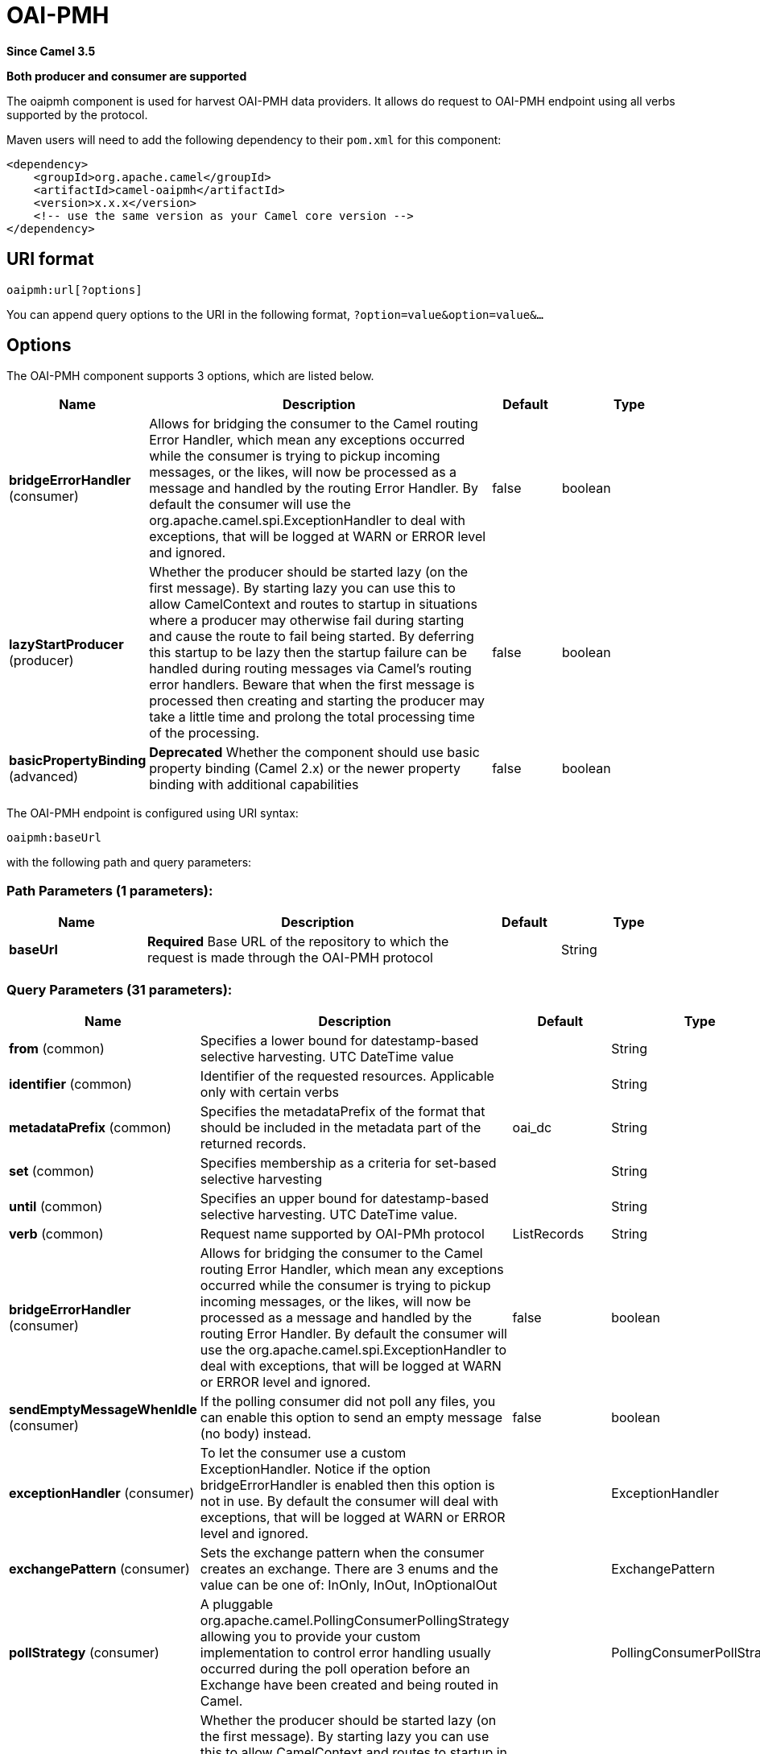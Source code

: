 [[oaipmh-component]]
= OAI-PMH Component
//THIS FILE IS COPIED: EDIT THE SOURCE FILE:
:page-source: components/camel-oaipmh/src/main/docs/oaipmh-component.adoc
:docTitle: OAI-PMH
:artifactId: camel-oaipmh
:description: Harvest metadata using OAI-PMH protocol
:since: 3.5
:supportLevel: Preview
:component-header: Both producer and consumer are supported

*Since Camel {since}*

*{component-header}*

The oaipmh component is used for harvest OAI-PMH data providers. It allows do request to OAI-PMH endpoint using all verbs supported by the protocol.

Maven users will need to add the following dependency to their `pom.xml`
for this component:

[source,xml]
------------------------------------------------------------
<dependency>
    <groupId>org.apache.camel</groupId>
    <artifactId>camel-oaipmh</artifactId>
    <version>x.x.x</version>
    <!-- use the same version as your Camel core version -->
</dependency>
------------------------------------------------------------

== URI format

[source,text]
----------------------------------------------------
oaipmh:url[?options]
----------------------------------------------------

You can append query options to the URI in the following format,
`?option=value&option=value&...`

== Options

// component options: START
The OAI-PMH component supports 3 options, which are listed below.



[width="100%",cols="2,5,^1,2",options="header"]
|===
| Name | Description | Default | Type
| *bridgeErrorHandler* (consumer) | Allows for bridging the consumer to the Camel routing Error Handler, which mean any exceptions occurred while the consumer is trying to pickup incoming messages, or the likes, will now be processed as a message and handled by the routing Error Handler. By default the consumer will use the org.apache.camel.spi.ExceptionHandler to deal with exceptions, that will be logged at WARN or ERROR level and ignored. | false | boolean
| *lazyStartProducer* (producer) | Whether the producer should be started lazy (on the first message). By starting lazy you can use this to allow CamelContext and routes to startup in situations where a producer may otherwise fail during starting and cause the route to fail being started. By deferring this startup to be lazy then the startup failure can be handled during routing messages via Camel's routing error handlers. Beware that when the first message is processed then creating and starting the producer may take a little time and prolong the total processing time of the processing. | false | boolean
| *basicPropertyBinding* (advanced) | *Deprecated* Whether the component should use basic property binding (Camel 2.x) or the newer property binding with additional capabilities | false | boolean
|===
// component options: END



// endpoint options: START
The OAI-PMH endpoint is configured using URI syntax:

----
oaipmh:baseUrl
----

with the following path and query parameters:

=== Path Parameters (1 parameters):


[width="100%",cols="2,5,^1,2",options="header"]
|===
| Name | Description | Default | Type
| *baseUrl* | *Required* Base URL of the repository to which the request is made through the OAI-PMH protocol |  | String
|===


=== Query Parameters (31 parameters):


[width="100%",cols="2,5,^1,2",options="header"]
|===
| Name | Description | Default | Type
| *from* (common) | Specifies a lower bound for datestamp-based selective harvesting. UTC DateTime value |  | String
| *identifier* (common) | Identifier of the requested resources. Applicable only with certain verbs |  | String
| *metadataPrefix* (common) | Specifies the metadataPrefix of the format that should be included in the metadata part of the returned records. | oai_dc | String
| *set* (common) | Specifies membership as a criteria for set-based selective harvesting |  | String
| *until* (common) | Specifies an upper bound for datestamp-based selective harvesting. UTC DateTime value. |  | String
| *verb* (common) | Request name supported by OAI-PMh protocol | ListRecords | String
| *bridgeErrorHandler* (consumer) | Allows for bridging the consumer to the Camel routing Error Handler, which mean any exceptions occurred while the consumer is trying to pickup incoming messages, or the likes, will now be processed as a message and handled by the routing Error Handler. By default the consumer will use the org.apache.camel.spi.ExceptionHandler to deal with exceptions, that will be logged at WARN or ERROR level and ignored. | false | boolean
| *sendEmptyMessageWhenIdle* (consumer) | If the polling consumer did not poll any files, you can enable this option to send an empty message (no body) instead. | false | boolean
| *exceptionHandler* (consumer) | To let the consumer use a custom ExceptionHandler. Notice if the option bridgeErrorHandler is enabled then this option is not in use. By default the consumer will deal with exceptions, that will be logged at WARN or ERROR level and ignored. |  | ExceptionHandler
| *exchangePattern* (consumer) | Sets the exchange pattern when the consumer creates an exchange. There are 3 enums and the value can be one of: InOnly, InOut, InOptionalOut |  | ExchangePattern
| *pollStrategy* (consumer) | A pluggable org.apache.camel.PollingConsumerPollingStrategy allowing you to provide your custom implementation to control error handling usually occurred during the poll operation before an Exchange have been created and being routed in Camel. |  | PollingConsumerPollStrategy
| *lazyStartProducer* (producer) | Whether the producer should be started lazy (on the first message). By starting lazy you can use this to allow CamelContext and routes to startup in situations where a producer may otherwise fail during starting and cause the route to fail being started. By deferring this startup to be lazy then the startup failure can be handled during routing messages via Camel's routing error handlers. Beware that when the first message is processed then creating and starting the producer may take a little time and prolong the total processing time of the processing. | false | boolean
| *onlyFirst* (producer) | Returns the response of a single request. Otherwise it will make requests until there is no more data to return. | false | boolean
| *basicPropertyBinding* (advanced) | Whether the endpoint should use basic property binding (Camel 2.x) or the newer property binding with additional capabilities | false | boolean
| *synchronous* (advanced) | Sets whether synchronous processing should be strictly used, or Camel is allowed to use asynchronous processing (if supported). | false | boolean
| *backoffErrorThreshold* (scheduler) | The number of subsequent error polls (failed due some error) that should happen before the backoffMultipler should kick-in. |  | int
| *backoffIdleThreshold* (scheduler) | The number of subsequent idle polls that should happen before the backoffMultipler should kick-in. |  | int
| *backoffMultiplier* (scheduler) | To let the scheduled polling consumer backoff if there has been a number of subsequent idles/errors in a row. The multiplier is then the number of polls that will be skipped before the next actual attempt is happening again. When this option is in use then backoffIdleThreshold and/or backoffErrorThreshold must also be configured. |  | int
| *delay* (scheduler) | Milliseconds before the next poll. | 500 | long
| *greedy* (scheduler) | If greedy is enabled, then the ScheduledPollConsumer will run immediately again, if the previous run polled 1 or more messages. | false | boolean
| *initialDelay* (scheduler) | Milliseconds before the first poll starts. | 1000 | long
| *repeatCount* (scheduler) | Specifies a maximum limit of number of fires. So if you set it to 1, the scheduler will only fire once. If you set it to 5, it will only fire five times. A value of zero or negative means fire forever. | 0 | long
| *runLoggingLevel* (scheduler) | The consumer logs a start/complete log line when it polls. This option allows you to configure the logging level for that. There are 6 enums and the value can be one of: TRACE, DEBUG, INFO, WARN, ERROR, OFF | TRACE | LoggingLevel
| *scheduledExecutorService* (scheduler) | Allows for configuring a custom/shared thread pool to use for the consumer. By default each consumer has its own single threaded thread pool. |  | ScheduledExecutorService
| *scheduler* (scheduler) | To use a cron scheduler from either camel-spring or camel-quartz component. Use value spring or quartz for built in scheduler | none | Object
| *schedulerProperties* (scheduler) | To configure additional properties when using a custom scheduler or any of the Quartz, Spring based scheduler. |  | Map
| *startScheduler* (scheduler) | Whether the scheduler should be auto started. | true | boolean
| *timeUnit* (scheduler) | Time unit for initialDelay and delay options. There are 7 enums and the value can be one of: NANOSECONDS, MICROSECONDS, MILLISECONDS, SECONDS, MINUTES, HOURS, DAYS | MILLISECONDS | TimeUnit
| *useFixedDelay* (scheduler) | Controls if fixed delay or fixed rate is used. See ScheduledExecutorService in JDK for details. | true | boolean
| *ignoreSSLWarnings* (security) | Ignore SSL certificate warnings | false | boolean
| *ssl* (security) | Causes the defined url to make an https request | false | boolean
|===
// endpoint options: END





== Message Headers

[width="100%",cols="20%,80%",options="header",]
|=======================================================================
|Name |Description
|`CamelOaimphResumptionToken` | This header is obtained when onlyFirst option is enable. Return resumptiontoken of the request when data is still available.
|=======================================================================

== Usage

The OAIPMH component supports both consumer and producer endpoints.


== Producer Example

The following is a basic example of how to send a request to a OAIPMH Server.

in Java DSL

[source,java]
---------------------------------------------------------
from("direct:start").to("oaipmh:baseUrlRepository/oai/request");
---------------------------------------------------------


The result is a set of pages in XML format with all the records of the consulted repository.



== Consumer Example

The following is a basic example of how to receive all messages from a OAIPMH Server.
In Java DSL

[source,java]
---------------------------------------------------------
from("oaipmh:baseUrlRepository/oai/request")
.to(mock:result)
---------------------------------------------------------

For more details about OAI-PMH see the documentation: http://www.openarchives.org/pmh/
